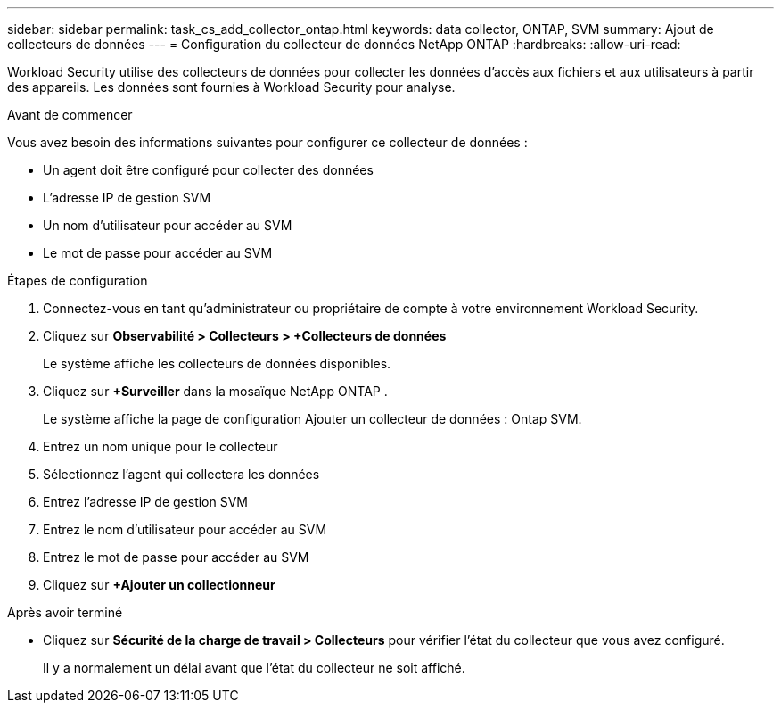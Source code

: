 ---
sidebar: sidebar 
permalink: task_cs_add_collector_ontap.html 
keywords: data collector, ONTAP, SVM 
summary: Ajout de collecteurs de données 
---
= Configuration du collecteur de données NetApp ONTAP
:hardbreaks:
:allow-uri-read: 


[role="lead"]
Workload Security utilise des collecteurs de données pour collecter les données d'accès aux fichiers et aux utilisateurs à partir des appareils.  Les données sont fournies à Workload Security pour analyse.

.Avant de commencer
Vous avez besoin des informations suivantes pour configurer ce collecteur de données :

* Un agent doit être configuré pour collecter des données
* L'adresse IP de gestion SVM
* Un nom d'utilisateur pour accéder au SVM
* Le mot de passe pour accéder au SVM


.Étapes de configuration
. Connectez-vous en tant qu’administrateur ou propriétaire de compte à votre environnement Workload Security.
. Cliquez sur *Observabilité > Collecteurs > +Collecteurs de données*
+
Le système affiche les collecteurs de données disponibles.

. Cliquez sur *+Surveiller* dans la mosaïque NetApp ONTAP .
+
Le système affiche la page de configuration Ajouter un collecteur de données : Ontap SVM.

. Entrez un nom unique pour le collecteur
. Sélectionnez l'agent qui collectera les données
. Entrez l'adresse IP de gestion SVM
. Entrez le nom d'utilisateur pour accéder au SVM
. Entrez le mot de passe pour accéder au SVM
. Cliquez sur *+Ajouter un collectionneur*


.Après avoir terminé
* Cliquez sur *Sécurité de la charge de travail > Collecteurs* pour vérifier l’état du collecteur que vous avez configuré.
+
Il y a normalement un délai avant que l'état du collecteur ne soit affiché.


